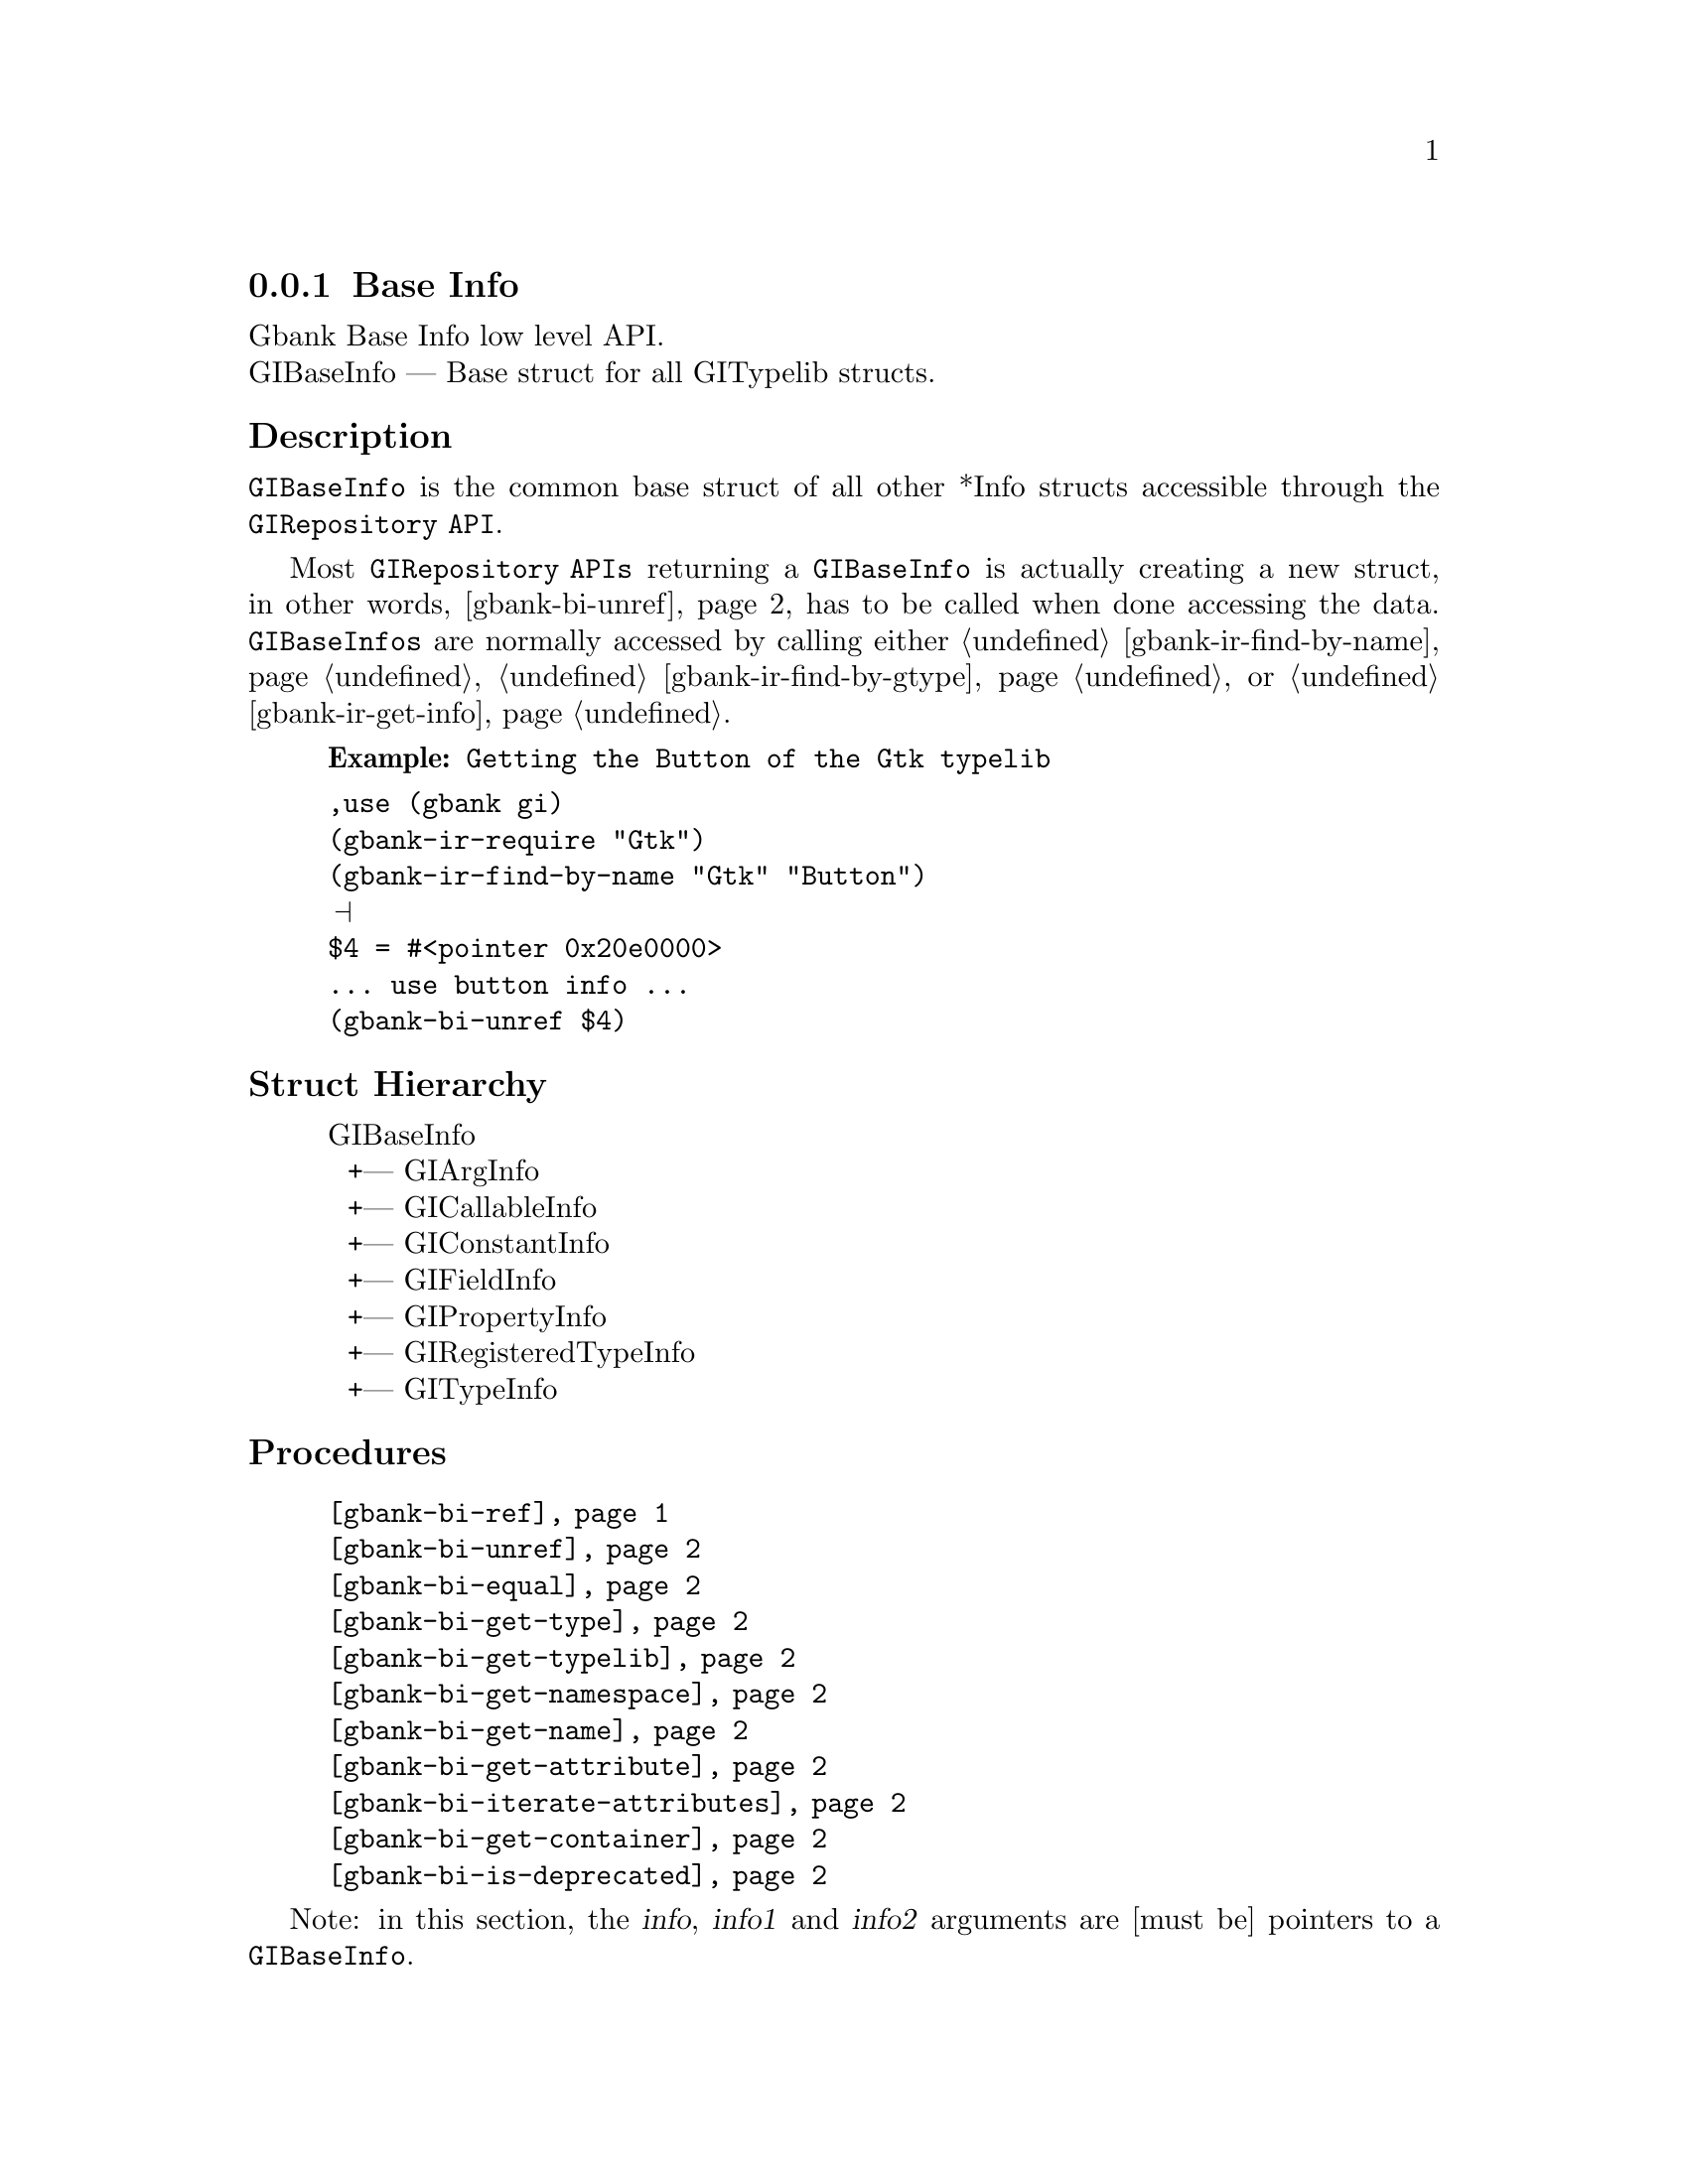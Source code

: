 @c -*-texinfo-*-
@c This is part of the GNU Gbank Reference Manual.
@c Copyright (C) 2016 Free Software Foundation, Inc.


@copying
This manual documents GNU Gbank version @value{VERSION}.

Copyright (C) 2016 Free Software Foundation, Inc.

Permission is granted to copy, distribute and/or modify this document
under the terms of the GNU Free Documentation License, Version 1.3 or
any later version published by the Free Software Foundation; with no
Invariant Sections, no Front-Cover Texts, and no Back-Cover Texts.  A
copy of the license is included in the section entitled ``GNU Free
Documentation License.''
@end copying


@defindex bi


@node Base Info
@subsection Base Info

Gbank Base Info low level API.@*
GIBaseInfo — Base struct for all GITypelib structs.


@subheading Description

@code{GIBaseInfo} is the common base struct of all other *Info structs
accessible through the @code{GIRepository API}.

Most @code{GIRepository APIs} returning a @code{GIBaseInfo} is actually
creating a new struct, in other words, @ref{gbank-bi-unref} has to be
called when done accessing the data. @code{GIBaseInfos} are normally
accessed by calling either @ref{gbank-ir-find-by-name},
@ref{gbank-ir-find-by-gtype} or @ref{gbank-ir-get-info}.

@example
@strong{Example:} Getting the Button of the Gtk typelib
@end example

@lisp
,use (gbank gi)
(gbank-ir-require "Gtk")
(gbank-ir-find-by-name "Gtk" "Button")
@print{}
$4 = #<pointer 0x20e0000>
... use button info ...
(gbank-bi-unref $4)
@end lisp


@subheading Struct Hierarchy

@indentedblock
GIBaseInfo           	       @*
@ @ +--- GIArgInfo	       @*
@ @ +--- GICallableInfo	       @*
@ @ +--- GIConstantInfo        @*
@ @ +--- GIFieldInfo           @*
@ @ +--- GIPropertyInfo        @*
@ @ +--- GIRegisteredTypeInfo  @*
@ @ +--- GITypeInfo
@end indentedblock

@subheading Procedures

@indentedblock
@table @code
@item @ref{gbank-bi-ref}
@item @ref{gbank-bi-unref}
@item @ref{gbank-bi-equal}
@item @ref{gbank-bi-get-type}
@item @ref{gbank-bi-get-typelib}
@item @ref{gbank-bi-get-namespace}
@item @ref{gbank-bi-get-name}
@item @ref{gbank-bi-get-attribute}
@item @ref{gbank-bi-iterate-attributes}
@item @ref{gbank-bi-get-container}
@item @ref{gbank-bi-is-deprecated}
@end table
@end indentedblock

Note: in this section, the @var{info}, @var{info1} and @var{info2}
arguments are [must be] pointers to a @code{GIBaseInfo}.

@anchor{gbank-bi-ref}
@deffn Procedure gbank-bi-ref info

Returns the same @var{info}.

Increases the reference count of @var{info}.
@end deffn


@anchor{gbank-bi-unref}
@deffn Procedure gbank-bi-unref info

Returns nothing.

Decreases the reference count of @var{info}. When its reference count
drops to 0, the @var{info} is freed.
@end deffn


@anchor{gbank-bi-equal}
@deffn Procedure gbank-bi-equal info1 info2

Returns #t if and only if @var{info1} equals @var{info2}.

Compares two @code{GIBaseInfo}.

Using pointer comparison is not practical since many functions return
different instances of @code{GIBaseInfo} that refers to the same part of
the @code{TypeLib}: use this procedure instead to do @code{GIBaseInfo}
comparisons.
@end deffn

@anchor{gbank-bi-get-type}
@deffn Procedure gbank-bi-get-type info

Returns the info type of @var{info}.
@end deffn


@anchor{gbank-bi-get-typelib}
@deffn Procedure gbank-bi-get-typelib info

Returns a pointer to the @code{GITypelib} the @var{info} belongs to.
@end deffn


@anchor{gbank-bi-get-namespace}
@deffn Procedure gbank-bi-get-namespace info

Returns the namespace of @var{info}
@end deffn


@anchor{gbank-bi-get-name}
@deffn Procedure gbank-bi-get-name info

Returns the name of @var{info} or @code{#f} if it lacks a name.

What the name represents depends on the @code{GIInfoType} of the
info. For instance for @code{GIFunctionInfo} it is the name of the
function.
@end deffn


@anchor{gbank-bi-get-attribute}
@deffn Procedure gbank-bi-get-attribute info name

Returns the value of the attribute or @code{#f} if not such attribute
exists.
@end deffn


@anchor{gbank-bi-iterate-attributes}
@deffn Procedure gbank-bi-iterate-attributes info proc

Returns nothing.

Iterate and calls @var{proc} over all attributes associated with this
node. @var{proc} must be a procedure of two arguments, the @var{name}
and the @var{value} of the attribute.
@end deffn


@anchor{gbank-bi-get-container}
@deffn Procedure gbank-bi-get-container info

Returns a pointer to a @code{GIBaseInfo}.

The container is the parent @code{GIBaseInfo}. For instance, the parent
of a @code{GIFunctionInfo} is an @code{GIObjectInfo} or
@code{GIInterfaceInfo}.
@end deffn


@anchor{gbank-bi-is-deprecated}
@deffn Procedure gbank-bi-is-deprecated info

Returns @code{#t} if deprecated.

Obtain whether @var{info} represents a metadata which is deprecated or
not.
@end deffn


@subheading Types and Values

@indentedblock
@table @code
@item @ref{%gbank-bi-info-type}
@end table
@end indentedblock


@anchor{%gbank-bi-info-type}
@defvar %gbank-bi-info-type

An instance of @code{<enum>}, who's members are the scheme
representation of the @code{GIInfoType}:

@indentedblock
invalid		@*
function	@*
callback	@*
struct		@*
boxed		@*
enum		@*
flags		@*
object		@*
interface	@*
constant	@*
error-domain	@*
union		@*
value		@*
signal		@*
vfunc		@*
property	@*
field		@*
arg		@*
type		@*
unresolved
@end indentedblock
@end defvar

